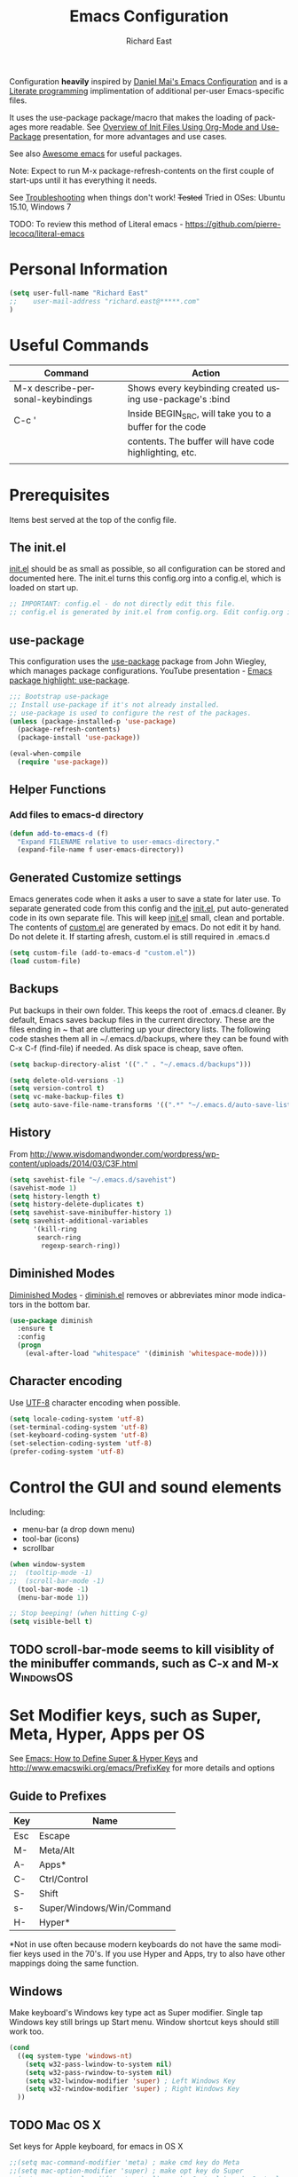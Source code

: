 #+TITLE: Emacs Configuration
#+AUTHOR: Richard East
#+LANGUAGE:  en
#+LINK_HOME: [[https://github.com/richardeast/.emacs.d]]

#+TODO: TODO(t) ON-TRIAL | DONE(d) ACCEPTED REJECTED CANCELED(c) NOTE(n)

Configuration *heavily* inspired by [[https://github.com/danielmai/.emacs.d][Daniel Mai's Emacs Configuration]] and is a [[https://en.wikipedia.org/wiki/Literate_programming][Literate programming]] implimentation of additional per-user Emacs-specific files.

It uses the use-package package/macro that makes the loading of packages more readable. See [[https://www.youtube.com/watch?v=VIuOwIBL-ZU][Overview of Init Files Using Org-Mode and Use-Package]] presentation, 
for more advantages and use cases.

See also [[https://github.com/emacs-tw/awesome-emacs][Awesome emacs]] for useful packages.

Note: Expect to run M-x package-refresh-contents on the first couple of start-ups until it has everything it needs.

See [[Troubleshooting]] when things don't work!
+Tested+ Tried in OSes: Ubuntu 15.10, Windows 7

TODO: To review this method of Literal emacs -  https://github.com/pierre-lecocq/literal-emacs

* Personal Information
#+BEGIN_SRC emacs-lisp
(setq user-full-name "Richard East"
;;    user-mail-address "richard.east@*****.com"
)
#+END_SRC

* Useful Commands

| Command                           | Action                                                   |
|-----------------------------------+----------------------------------------------------------|
| M-x describe-personal-keybindings | Shows every keybinding created using use-package's :bind |
|-----------------------------------+----------------------------------------------------------|
| C-c '                             | Inside BEGIN_SRC, will take you to a buffer for the code |
|                                   | contents. The buffer will have code highlighting, etc.   |
|-----------------------------------+----------------------------------------------------------|
|                                   |                                                          | 

* Prerequisites
Items best served at the top of the config file.
** The init.el
[[file:init.el][init.el]] should be as small as possible, so all configuration can be stored and documented here.
The init.el turns this config.org into a config.el, which is loaded on start up.
#+begin_src emacs-lisp
;; IMPORTANT: config.el - do not directly edit this file. 
;; config.el is generated by init.el from config.org. Edit config.org instead!
#+end_src

** use-package
This configuration uses the [[https://github.com/jwiegley/use-package][use-package]] package from John Wiegley, which manages package configurations.
YouTube presentation - [[https://www.youtube.com/watch?v=2TSKxxYEbII][Emacs package highlight: use-package]].
#+begin_src emacs-lisp
;;; Bootstrap use-package
;; Install use-package if it's not already installed.
;; use-package is used to configure the rest of the packages.
(unless (package-installed-p 'use-package)
  (package-refresh-contents)
  (package-install 'use-package))

(eval-when-compile
  (require 'use-package))
#+end_src

** Helper Functions

*** Add files to emacs-d directory

#+BEGIN_SRC emacs-lisp
(defun add-to-emacs-d (f)
  "Expand FILENAME relative to user-emacs-directory."
  (expand-file-name f user-emacs-directory))
#+END_SRC

** Generated Customize settings
Emacs generates code when it asks a user to save a state for later use.
To separate generated code from this config and the [[file:init.el][init.el]], put auto-generated code in its own separate file.
This will keep [[file:init.el][init.el]] small, clean and portable.
The contents of [[file:custom.el][custom.el]] are generated by emacs. Do not edit it by hand. Do not delete it. If starting afresh, custom.el is still required in .emacs.d
#+begin_src emacs-lisp
(setq custom-file (add-to-emacs-d "custom.el"))
(load custom-file)
#+end_src

** Backups
Put backups in their own folder. This keeps the root of .emacs.d cleaner.
By default, Emacs saves backup files in the current directory. These are the files ending in ~ that are cluttering up your directory lists.
The following code stashes them all in ~/.emacs.d/backups, where they can be found with C-x C-f (find-file) if needed.
As disk space is cheap, save often.
#+begin_src emacs-lisp
(setq backup-directory-alist '(("." . "~/.emacs.d/backups")))

(setq delete-old-versions -1)
(setq version-control t)
(setq vc-make-backup-files t)
(setq auto-save-file-name-transforms '((".*" "~/.emacs.d/auto-save-list/" t)))
#+end_src

** History
From http://www.wisdomandwonder.com/wordpress/wp-content/uploads/2014/03/C3F.html
#+BEGIN_SRC emacs-lisp
(setq savehist-file "~/.emacs.d/savehist")
(savehist-mode 1)
(setq history-length t)
(setq history-delete-duplicates t)
(setq savehist-save-minibuffer-history 1)
(setq savehist-additional-variables
      '(kill-ring
       search-ring
        regexp-search-ring))
#+END_SRC

** Diminished Modes
[[http://www.emacswiki.org/emacs/DiminishedModes][Diminished Modes]] - [[http://www.eskimo.com/~seldon/diminish.el][diminish.el]] removes or abbreviates minor mode indicators in the bottom bar.
#+BEGIN_SRC emacs-lisp
(use-package diminish
  :ensure t
  :config
  (progn
    (eval-after-load "whitespace" '(diminish 'whitespace-mode))))
#+END_SRC

** Character encoding
Use [[https://en.wikipedia.org/wiki/UTF-8][UTF-8]] character encoding when possible.
#+begin_src emacs-lisp
(setq locale-coding-system 'utf-8)
(set-terminal-coding-system 'utf-8)
(set-keyboard-coding-system 'utf-8)
(set-selection-coding-system 'utf-8)
(prefer-coding-system 'utf-8)
#+end_src

* Control the GUI and sound elements
Including:
 - menu-bar (a drop down menu)
 - tool-bar (icons)
 - scrollbar
#+BEGIN_SRC emacs-lisp
(when window-system
;;  (tooltip-mode -1)
;;  (scroll-bar-mode -1)
  (tool-bar-mode -1)
  (menu-bar-mode 1))

;; Stop beeping! (when hitting C-g)
(setq visible-bell t)
#+END_SRC

** TODO scroll-bar-mode seems to kill visiblity of the minibuffer commands, such as C-x and M-x :WindowsOS:

* Set Modifier keys, such as Super, Meta, Hyper, Apps per OS
See [[http://ergoemacs.org/emacs/emacs_hyper_super_keys.html][Emacs: How to Define Super & Hyper Keys]] and http://www.emacswiki.org/emacs/PrefixKey for more details and options

** Guide to Prefixes
|-----+---------------------------|
| Key | Name                      |
|-----+---------------------------|
| Esc | Escape                    |
| M-  | Meta/Alt                  |
| A-  | Apps*                     |
| C-  | Ctrl/Control              |
| S-  | Shift                     |
| s-  | Super/Windows/Win/Command |
| H-  | Hyper*                    |
|-----+---------------------------|
  *Not in use often because modern keyboards do not have the same modifier keys used in the 70's.
  If you use Hyper and Apps, try to also have other mappings doing the same function.


** Windows
Make keyboard's Windows key type act as Super modifier.
Single tap Windows key still brings up Start menu.
Window shortcut keys should still work too.
#+BEGIN_SRC emacs-lisp
(cond
  ((eq system-type 'windows-nt)
    (setq w32-pass-lwindow-to-system nil)
    (setq w32-pass-rwindow-to-system nil)
    (setq w32-lwindow-modifier 'super) ; Left Windows Key
    (setq w32-rwindow-modifier 'super) ; Right Windows Key
  ))
#+END_SRC

** TODO Mac OS X
Set keys for Apple keyboard, for emacs in OS X
#+BEGIN_SRC emacs-lisp
;;(setq mac-command-modifier 'meta) ; make cmd key do Meta
;;(setq mac-option-modifier 'super) ; make opt key do Super
;;(setq mac-control-modifier 'control) ; make Control key do Control
;;(setq ns-function-modifier 'hyper)  ; make Fn key do Hyper

;;I set the right option/alt key to the system default so I can insert special characters the old-fashioned way using the right option/alt key -- e.g., Spanish vowels with accents. The left option/alt key remains as meta.
;;(cond
;;  ((eq system-type 'darwin)
;;    (setq ns-alternate-modifier 'meta)
;;    (setq ns-right-alternate-modifier 'none)
;;    (setq ns-command-modifier 'super)
;;    (setq ns-right-command-modifier 'left)
;;    (setq ns-control-modifier 'control)
;;    (setq ns-right-control-modifier 'left)
;;    (setq ns-function-modifier 'none)))
#+END_SRC

** Linux (Needs configuring in the OS, not in emacs)
By default, the Windows key is Super.
On Linuxes, you should define Super & Hyper key in the OS. 
For example, in Ubuntu 11.04, it's under System >> Preferences >> keyboard, then "Layout" tap, "Options..." button.

For more advanced settings, see: [[http://xahlee.info/linux/linux_keybinding_index.html][Linux Keybinding Tutorial Index]]. 
* General Settings / "Sane defaults" / Opinions

** Sentences end with a single space
Traditionally emacs sentences end with a double space.
Don't count two spaces after a period as the end of a sentence, when just one space is needed.
This makes sentence navigation commands work with one space.
#+BEGIN_SRC emacs-lisp
(setq sentence-end-double-space nil)
#+END_SRC

** Show keybindings immediately in the minibuffer
 - http://pragmaticemacs.com/emacs/show-unfinished-keystrokes-early/

#+BEGIN_SRC emacs-lisp
(setq echo-keystrokes 0.1)
#+END_SRC

** TODO Winner mode - undo and redo window configuration
#+BEGIN_SRC emacs-lisp
;;(use-package winner
;;  :ensure t
;;  :defer t
;;  :idle (winner-mode 1))
#+END_SRC

** TODO Duplicate lines
 - http://www.emacswiki.org/emacs/CopyingWholeLines
 - http://emacsblog.org/2009/05/18/copying-lines-not-killing/

* Navigation
** ACCEPTED <<NeoTree>>
 - http://www.emacswiki.org/emacs/NeoTree
 - https://github.com/jaypei/emacs-neotree

NeoTree is a navigation view, similar to Eclipse's nav.
Useful for browsing directory structure of a project.
Slower at opening files than Helm or Ido mode.
Use Dired for editing/renaming/deleting files.
Use [[Sunrise Commander]] for copying/moving between directories
It's a useful addition to the toolbox, especially if you are more used to an IDE.

Useful Keys
|-----+--------------------------------|
| Key | Action                         |
|-----+--------------------------------|
| F8  | Toggle NeoTree                 |
| H   | Show hidden files, directories |
|-----+--------------------------------|

TODO figure out how to configure NeoTree theme for opening/closing folders.
#+BEGIN_SRC emacs-lisp
(use-package neotree
  :ensure t
  :bind ([f8] . neotree-toggle)
  :config
  (progn
    (setq neo-theme 'arrow)) ; 'classic, 'nerd, 'ascii, 'arrow
)
#+END_SRC

** ACCEPTED Ace Jump Mode
A quick way to jump around text in buffers.

[[http://emacsrocks.com/e10.html][See Emacs Rocks Episode 10 for a screencast]].
#+BEGIN_SRC emacs-lisp
(use-package ace-jump-mode
  :ensure t
  :diminish ace-jump-mode
  :commands ace-jump-mode
  :bind ("C-S-s" . ace-jump-mode))

#+END_SRC

** ACCEPTED Helm
 - http://tuhdo.github.io/helm-intro.html
 - [[https://github.com/emacs-helm/helm/wiki][https://github.com/emacs-helm/helm/wiki]]

#+BEGIN_SRC emacs-lisp
(use-package helm
  :ensure t
  :diminish helm-mode
  :init
  (progn
    (require 'helm-config)
    (setq helm-candidate-number-limit 100)
    ;; From https://gist.github.com/antifuchs/9238468
    (setq helm-idle-delay 0.0 ; update fast sources immediately (doesn't).
          helm-input-idle-delay 0.01  ; this actually updates things
                                      ; relatively quickly.
          helm-yas-display-key-on-candidate t
          helm-quick-update t
          helm-M-x-requires-pattern nil
          helm-ff-skip-boring-files t)
    (helm-mode))
  :bind (("C-c h" . helm-mini)
         ("C-h a" . helm-apropos)
         ("C-x C-b" . helm-buffers-list)
         ("C-x b"   . helm-buffers-list)
         ("M-y" . helm-show-kill-ring)
         ("M-x" . helm-M-x)
         ("C-x c o" . helm-occur)
         ("C-x c s" . helm-swoop)
         ("C-x c y" . helm-yas-complete)
         ("C-x c Y" . helm-yas-create-snippet-on-region)
         ("C-x c b" . my/helm-do-grep-book-notes)
         ("C-x c SPC" . helm-all-mark-rings)))
#+END_SRC

** ON-TRIAL Projectile
[[http://batsov.com/projectile/][Projectile Home]]
"[[http://wikemacs.org/wiki/Projectile][Projectile]] is project interaction library for Emacs. Its goal is to provide a nice set of features operating on a project level without introducing external dependencies."
Projectile - works with Lein projects

If you want to mark a folder manually as a project just create an empty .projectile file in it.
#+BEGIN_SRC emacs-lisp
(use-package projectile
  :ensure t
  :defer t
  :diminish projectile-mode
  :config
  (progn
    (setq projectile-keymap-prefix (kbd "C-c p"))
    (setq projectile-completion-system 'default)
    (setq projectile-enable-caching t)
    (projectile-global-mode)))
#+END_SRC

** ON-TRIAL Helm Projectile
[[http://tuhdo.github.io/helm-projectile.html][Helm projectile]] guide
#+BEGIN_SRC emacs-lisp
(use-package helm-projectile
   :defer t :ensure t
   :ensure helm-projectile)
#+END_SRC

** ON-TRIAL <<Ace Window>>
 - http://sachachua.com/blog/2015/01/emacs-microhabit-switching-windows-windmove-ace-window-ace-jump/

From Daniel Mai's:
"[[https://github.com/abo-abo/ace-window][ace-window]] is a package that uses the same idea from ace-jump-mode for buffer navigation, but applies it to windows. 
The default keys are 1-9, but it's faster to access the keys on the home row," 
Daniel and myself use [[https://en.wikipedia.org/wiki/Dvorak_Simplified_Keyboard][Dvorak]].
#+BEGIN_SRC emacs-lisp
(defvar dvorak-left-home-row '(?a ?o ?e ?u ?i))
(defvar dvorak-right-home-row '(?h ?t ?n ?s)) ;; ?d is omitted. Though on the home row, it requires additional movement. 
(use-package ace-window
  :ensure t
  :config
  (setq aw-keys (append dvorak-right-home-row dvorak-left-home-row)) ;; keys are set to the Dvorak home row, giving precedence to the right hand.
  (ace-window-display-mode)
  :bind (("C-x o" . ace-window) ;; This package improves/replaces 'other-window
         ("M-o" . ace-window)))
#+END_SRC

** TODO Resize window
 - https://github.com/dpsutton/resize-window
 - https://www.reddit.com/r/emacs/comments/3to9a6/resizemode/


** TODO Ace-isearch
#+BEGIN_SRC emacs-lisp
;;(use-package ace-isearch
;;  :config
;;  (global-ace-isearch-mode 1))
#+END_SRC

** TODO Avy
 - http://emacsredux.com/blog/2015/07/19/ace-jump-mode-is-dead-long-live-avy/
** TODO Hydra
 - https://github.com/abo-abo/hydra
** TODO IDO
 - [[https://www.masteringemacs.org/article/introduction-to-ido-mode][Introduction to Ido Mode]]
 - https://www.reddit.com/r/emacs/comments/3o36sc/what_do_you_prefer_ido_or_helm/

** TODO Move Through Edit Points
 - http://pragmaticemacs.com/emacs/move-through-edit-points/
 - http://www.emacswiki.org/emacs/GotoChg
We've looked before at how emacs leaves a trail of breadcrumbs (the mark ring) through which you can navigate to hop around to places you've been in the buffer.

A nice alternative is to move round through points at which you made edits in a buffer. You can do this by installing the package goto-chg. Set it up by adding the following to your emacs config file:

;;(require 'goto-chg)
;;(global-set-key (kbd "C-c b ,") 'goto-last-change)
;;(global-set-key (kbd "C-c b .") 'goto-last-change-reverse)
Now you can use C-c b , and C-c b . to go back and forth through the edit points in your buffer. It takes you through your undo history without actually undoing anything.

For bonus points you can use C-u 0 C-c b , to give a description of the change you made at a particular stop on your tour.

** TODO Previous locations
 - http://pragmaticemacs.com/emacs/jump-around-previous-locations-in-a-buffer/

When you mark text using C-SPACE as described previously, emacs adds that location to the "mark ring"  This is just a list of places you have marked previously in a buffer. You can jump to the last place in the mark ring using C-u C-SPACE, then use C-u C-SPACE to keep going to previous places.

The neat thing is that emacs automatically adds marks for you when you do different things that jump you to a different place in a buffer (e.g. when you start a search or move to the start or end of the buffer) so C-u C-SPACE will often magically take you back to where you want to go. Try it - you'll be surprised how often just does what you want.

If you know you will want to come back to a particular spot, just hit C-SPACE twice to mark that point.

Update
Reader Clement pointed out that my previous advice to use C-SPACE to continue cycling through the mark ring doesn't work with default settings. Instead you should use C-u C-SPACE to keep moving back through the mark ring. If you want to be able to just use C-SPACE then you need to customise the variable set-mark-command-repeat-pop to be non-nil. See the emacs manual.

** TODO Ivy / Swipper
[[http://oremacs.com/2015/04/16/ivy-mode/][Ivy]] is an alternative to Ido mode

 - http://pragmaticemacs.com/emacs/dont-search-swipe/
 - [[https://www.youtube.com/watch?v=VvnJQpTFVDc][Swiper Screen cast]]
 - http://blog.binchen.org/posts/hello-ivy-mode-bye-helm.html


** REJECTED [[http://www.gnu.org/software/emacs/manual/html_node/speedbar/][Speedbar]]
An alternative to [[NeoTree]]
Speedbar opens in another Frame.
** REJECTED Move between windows
 - Replaced with [[Ace Window]]
 - [[https://www.masteringemacs.org][Mastering Emacs]] recommends rebinding C-x o to M-o as one will want to move windows often.
(But it has been known to stop arrow keys working under x-term)
;; #+BEGIN_SRC emacs-lisp
;; (global-set-key (kbd "M-o") 'other-window)
;; #+END_SRC

* Undo
 - http://www.emacswiki.org/emacs/CategoryUndo

* Themes
 - Check [[http://pawelbx.github.io/emacs-theme-gallery/][Emacs Theme Gallery]] for themes to suit your needs.
 - https://www.reddit.com/r/emacs/comments/3oc7jk/nice_emacs_themes_with_a_limited_number_of_colors/

Custom themes are collections of settings that can be enabled or disabled as a unit. You can use Custom themes to switch easily between various collections of settings, 
and to transfer such collections from one computer to another.

A Custom theme is stored as an Emacs Lisp source file. If the name of the Custom theme is name, the theme file is named name-theme.el. 
See [[http://www.gnu.org/software/emacs/manual/html_node/emacs/Creating-Custom-Themes.html][Creating Custom Themes]], for the format of a theme file and how to make one.

** Theme-Creator
 - http://emacs-theme-creator.appspot.com/
 - http://mswift42.github.io/theme-creator/

** Set the location for the themes
This is a folder where all themes can be stored.
#+BEGIN_SRC emacs-lisp
(add-to-list 'custom-theme-load-path "~/.emacs.d/themes/")
#+END_SRC

** Cyberpunk theme
The [[https://github.com/n3mo/cyberpunk-theme.el][cyberpunk theme]] is dark and colorful. However, I don't like the
boxes around the mode line.

#+begin_src emacs-lisp
(use-package cyberpunk-theme
  :ensure t
  :init
  (progn
    (load-theme 'cyberpunk t)
;;    (set-face-attribute `mode-line nil
;;                       :box nil)
;;    (set-face-attribute `mode-line-inactive nil
;;                        :box nil)
))
#+end_src

** Solarized theme
Here's some configuration for [[https://github.com/bbatsov/solarized-emacs/][bbatsov's solarized themes]].
 - http://ethanschoonover.com/solarized

#+begin_src emacs-lisp
(use-package solarized-theme
  :init
  (setq solarized-use-variable-pitch nil)
  :ensure t)
#+end_src
** Monokai theme
The [[https://github.com/oneKelvinSmith/monokai-emacs][Monokai theme]] is s a port of the popular TextMate theme [[http://www.monokai.nl/blog/2006/07/15/textmate-color-theme/][Monokai]] by Wimer Hazenberg. The inspiration for the theme came from Bozhidar Batsov and his [[https://github.com/bbatsov/zenburn-emacs][Zenburn]] port and [[http://www.sublimetext.com/2][Sublime Text 2]] which defaults to this color scheme.
#+begin_src emacs-lisp
(setq monokai-use-variable-pitch nil)
#+end_src
** White-Sand Theme
[[https://github.com/mswift42/white-sand-theme][white-sand-theme]] Emacs 24 theme with light background.
Created with [[http://emacs-theme-creator.appspot.com/][Emacs Theme Creator]].

#+begin_src emacs-lisp
(use-package cyberpunk-theme
  :init
  :ensure t)
#+end_src
** Theme functions
Taken from [[https://github.com/danielmai/.emacs.d/blob/master/config.org][Daniel Mai's.emacs.d]]:
#+BEGIN_SRC emacs-lisp
(defun switch-theme (theme)
  "Disables any currently active themes and loads THEME."
  ;; This interactive call is taken from `load-theme'
  (interactive
   (list
    (intern (completing-read "Load custom theme: "
                             (mapc 'symbol-name
                                   (custom-available-themes))))))
  (let ((enabled-themes custom-enabled-themes))
    (mapc #'disable-theme custom-enabled-themes)
    (load-theme theme t)))

(defun disable-active-themes ()
  "Disables any currently active themes listed in `custom-enabled-themes'."
  (interactive)
  (mapc #'disable-theme custom-enabled-themes))

(bind-key "s-<f12>" 'switch-theme)
(bind-key "s-<f11>" 'disable-active-themes)
#+END_SRC

** TODO Select Theme per mode
** TODO Create own theme
** TODO Replace Colorthemes
[[https://github.com/emacs-jp/replace-colorthemes/]]
** TODO Control transparency
Useful for seeing what's behind the screen, so good for live coding effects
 - http://emacs.stackexchange.com/questions/5944/is-there-a-transparent-theme
 - http://emacs-fu.blogspot.co.uk/2009/02/transparent-emacs.html (This may not work in all environments)

Examples of why it may be useful:
 - https://skillsmatter.com/skillscasts/3552-live-programming-with-clojure
 - http://blog.josephwilk.net/art/live-coding-repl-electric.html


* Spelling / Dictionary
** Flyspell							  :WindowsOS:
*** Windows 7 OS settings
[[http://www.emacswiki.org/emacs/AspellWindows][Instructions]] tells you to install [[http://ftp.gnu.org/gnu/aspell/w32/Aspell-0-50-3-3-Setup.exe][Aspell]] and a [[http://ftp.gnu.org/gnu/aspell/w32/Aspell-en-0.50-2-3.exe][dictionary]].
Note: These are the Windows settings on my Window 7 box. YMMV
#+BEGIN_SRC emacs-lisp
(cond
 ((string-equal system-type "windows-nt") ; Microsoft Windows
  (progn (add-to-list 'exec-path "C:/Program Files (x86)/Aspell/bin/")
         (setq ispell-program-name "aspell")
         (setq ispell-extra-args '("--sug-mode=ultra" "--lang=en_US")))))

#+END_SRC
** TODO Synonymous
 - https://melpa.org/#/synonymous
 - https://github.com/toroidal-code/synonymous.el

** TODO Synonyms
 - http://www.emacswiki.org/emacs/Synonyms

** TODO Thesaurus
 - http://www.emacswiki.org/emacs/thesaurus.el

** TODO Define word
 - http://oremacs.com/2015/05/22/define-word/

** TODO Lookup Google, Dictionary, Documentation
 - http://ergoemacs.org/emacs/emacs_lookup_ref.html
 - http://melpa.org/#/xah-lookup
 - https://github.com/xahlee/lookup-word-on-internet


* Text Expansion
** ON-TRIAL Auto-Complete
 - https://www.youtube.com/watch?v=rGVVnDxwJYE
 - http://emacswiki.org/emacs/AutoComplete
 - http://emacs-fu.blogspot.co.uk/2010/10/auto-complete-mode.html
 - https://github.com/krobertson/emacs.d/blob/master/packages.el
 - https://github.com/aki2o/org-ac

#+BEGIN_SRC emacs-lisp
;;Complete explicitly by binding a key

(use-package auto-complete
  :diminish auto-complete-mode
;; :bind ("C-TAB" . auto-complete-mode)
  :config
  (progn
    (use-package go-autocomplete)
    (add-to-list 'ac-dictionary-directories (add-to-emacs-d "ac-dict"))
    (setq ac-use-fuzzy t
          ac-disable-inline t
          ac-use-menu-map t
          ac-auto-show-menu t
          ac-auto-start t
          ac-flyspell-workaround t
          ac-ignore-case t
          ac-candidate-menu-min 0)
    (add-to-list 'ac-modes 'enh-ruby-mode)
    (add-to-list 'ac-modes 'web-mode)
    (add-to-list 'ac-modes 'go-mode)
    (add-to-list 'ac-modes 'clojure-mode)))

(use-package org-ac 
  :defer t 
  :ensure t
  :init (org-ac/config-default))
#+END_SRC
** ON-TRIAL Expand Region
 - [[https://github.com/magnars/expand-region.el][expand-region.el]]
 - [[https://www.youtube.com/watch?v=_RvHz3vJ3kA][watch @emacsrock on Expand Region]]
 Expands the area of text selected. Useful for:
 - selecting words >> sentences >> paragraphs
 - selecting surrounding s-expressions in lisps
#+BEGIN_SRC emacs-lisp
(use-package expand-region
  :ensure t
  :bind ("C-=" . er/expand-region))
#+END_SRC

** ON-TRIAL YASnippet Yet Another Snippet
 -  [[https://www.youtube.com/watch?v=YLKZ4GehTcE&t=6m][used with Clojure code]]

[[http://www.emacswiki.org/emacs/Yasnippet][YASnippet]] is a template system for Emacs. 
It allows you to type an abbreviation and automatically expand it into function templates.

See what it looks like: [[http://www.youtube.com/watch?v%3DZCGmZK4V7Sg][Yasnippet Screencast]].

Bundled language templates includes: C, C++, C#, Perl, Python, Ruby, SQL, LaTeX, HTML, CSS and more. 
The snippet syntax is inspired from TextMate's syntax, you cyas-san even import most TextMate templates to YASnippet.

#+BEGIN_SRC emacs-lisp
(use-package yasnippet
  :ensure t
  :diminish yas-minor-mode
  :mode ("/\\.emacs\\.d/snippets/" . snippet-mode)
  :config (yas-reload-all)
  :init
  (progn
    (yas-global-mode 1)
    (use-package clojure-snippets)))
#+END_SRC

** TODO Hippie Expand
** TODO Company mode ?
 - http://www.emacswiki.org/emacs/CompanyMode
 - http://blog.binchen.org/posts/emacs-auto-completion-for-non-programmers.html

#+BEGIN_SRC emacs-lisp
;;(use-package company
;;  :ensure t
;;  :config
;;  (add-hook 'prog-mode-hook 'company-mode))
#+END_SRC

** Abbrev
** DAbbrev or dynamic abbreviations
** Skeletons
** Tempo
** Autoinsert
* Source Control
** Magit
[[http://magit.vc/about.html][Magit]] is an interface to the [[https://en.wikipedia.org/wiki/Version_control][version control system]] [[http://git-scm.com/][Git]].
#+BEGIN_SRC emacs-lisp
(use-package magit
  :ensure t
  :bind ("C-c g" . magit-status)
  :config
  (define-key magit-status-mode-map (kbd "q") 'magit-quit-session))
#+END_SRC

*** TODO I need a cheatsheet/pop-up to show options
or learn to use help more efficiently

* Shell / EShell / Terminal / Command Line / Command Prompt
 - [[https://www.masteringemacs.org/article/running-shells-in-emacs-overview][Running Shells in Emacs: An Overview]]
 - [[https://www.masteringemacs.org/article/complete-guide-mastering-eshell][Mastering Eshell]] 
 - [[https://www.youtube.com/watch?v=U2Rl23-_ePw][YouTube: .Emacs #7 - The Command Line]]
 - https://www.reddit.com/r/emacs/comments/3xw5io/using_a_different_colour_scheme_for_mx_shell/



** TODO Add configuration to add useful aliases
** TODO Abbreviate infomation on current directory

* File Managers and file system explorers
** TODO <<Sunrise Commander>>
A file manager inspired by [[https://en.wikipedia.org/wiki/Norton_Commander][Norton Commander]] and [[https://en.wikipedia.org/wiki/Midnight_Commander][Mignight Commander]].
 - http://www.emacswiki.org/emacs/Sunrise_Commander
 - http://www.emacswiki.org/emacs/Sunrise_Commander_Tips
 - http://www.emacswiki.org/emacs/Sunrise_Commander_For_Noobs
 - http://pragmaticemacs.com/emacs/double-dired-with-sunrise-commander/

** TODO dired-hacks
 - https://github.com/Fuco1/dired-hacks
 
** TODO lusty-explorer
[[http://www.emacswiki.org/emacs/LustyExplorer][LustyExplorer]] is a fast and responsive way to manage files and buffers. 
It includes both a filesystem explorer and a buffer switcher through a common interface.

It's like find-file crossed with [[http://www.emacswiki.org/emacs/IswitchBuffers][iswitchb]] or [[http://www.emacswiki.org/emacs/InteractivelyDoThings][InteractivelyDoThings (ido)]], 
but with a larger and more easily readable dedicated window for matches instead of the minibuffer.

* Programming

** Rainbow mode
https://julien.danjou.info/projects/emacs-packages
rainbow-mode is a minor mode for Emacs which displays strings representing colors with the 
color they represent as background.
Useful for editing css

#+BEGIN_SRC emacs-lisp
(use-package rainbow-mode
  :ensure t
  :config
  (add-hook 'css-mode-hook #'rainbow-mode))
#+END_SRC

*** TODO Check out configuration with Clojure's css garden
** Rainbow Delimiters
http://www.emacswiki.org/emacs/RainbowDelimiters
RainbowDelimiters is a 'rainbow parentheses'-like mode which highlights parens, brackets, 
and braces according to their depth. Each successive level is highlighted a different color. 
This makes it easy to spot matching delimiters, orient yourself in the code, and tell which 
statements are at the same depth.
Useful for editing Lisp code.
#+BEGIN_SRC emacs-lisp
(use-package rainbow-delimiters
  :ensure t
  :config
  (add-hook 'emacs-lisp-mode-hook 'rainbow-delimiters-mode))
#+END_SRC

** subword mode
[[http:\\wikemacs.org/wiki/Subword-mode][subword-mode]] is a buffer-local minor mode. 
Enabling it remaps word-based editing commands to subword-based commands that handle symbols 
with mixed uppercase and lowercase letters.

Here we call these mixed case symbols `nomenclatures'. Each capitalized (or completely 
uppercase) part of a nomenclature is called a `subword'. Here are some examples:

|-------------------+--------------------------------|
| Nomenclature      | Sub-words                      |
|-------------------+--------------------------------|
| GtkWindow         | "Gtk" and "Window"             |
| EmacsFrameClass   | "Emacs", "Frame" and "Class"   |
| NSGraphicsContext | "NS", "Graphics" and "Context" |
|-------------------+--------------------------------|

#+BEGIN_SRC emacs-lisp
(use-package subword :defer t 
;;  :diminish subword-mode
)
#+END_SRC

** TODO paredit
#+BEGIN_QUOTE
"[[https://twitter.com/kentbeck/status/311983951218630656][I'm ready to try an editor that only allows]] [[https://en.wikipedia.org/wiki/Abstract_syntax_tree][AST]] transformations" -- [[https://en.wikipedia.org/wiki/Kent_Beck][Kent Beck]]

"If you think paredit is not for you, then you need to become the kind of person that paredit is for."
-- [[https://github.com/technomancy][Phil Hagelberg]].
#+END_QUOTE

 - [[https://www.youtube.com/watch?v=D6h5dFyyUX0][Emacs Rocks! Episode 14: Paredit]]
 - http://overtone.github.io/emacs-live/doc-clojure-paredit.html
 - [[http://www.emacswiki.org/emacs/PareditCheatsheet][Paredit Cheatsheet]]
 - [[http://danmidwood.com/content/2014/11/21/animated-paredit.html][The Animated Guide to Paredit]]
 - [[http://mumble.net/~campbell/emacs/paredit.html][Basic Insertion Commands]]
** TODO Smartparens
 - https://github.com/Fuco1/smartparens/wiki/Paredit-and-smartparens
 - [[https://www.youtube.com/watch?v%3DykjRUr7FgoI][Smartparens - smart editing of paired expressions 1 of 2]]
 - [[https://www.youtube.com/watch?v%3DefSvfqf3Ykw][Smartparens - smart editing of paired expressions 2 of 2]]
** TODO parinfer
 - http://shaunlebron.github.io/parinfer/index.html
* Programming Languages

** Web Development
*** ON-TRIAL JavaScript
 - [[https://github.com/mooz/js2-mode][js2-mode]]

#+BEGIN_SRC emacs-lisp
(use-package js2-mode
  :ensure t
  :defer t
  :commands js2-mode
  :init
  (progn
    (add-to-list 'auto-mode-alist '("\\.js$" . js2-mode))
    (setq-default js2-basic-offset 2)
    (add-to-list 'interpreter-mode-alist (cons "node" 'js2-mode)))
  :config
  (progn
    (js2-imenu-extras-setup)
    (bind-key "C-x C-e" 'js-send-last-sexp js2-mode-map)
    (bind-key "C-M-x" 'js-send-last-sexp-and-go js2-mode-map)
    (bind-key "C-c b" 'js-send-buffer js2-mode-map)
    (bind-key "C-c C-b" 'js-send-buffer-and-go js2-mode-map)
    (bind-key "C-c w" 'my/copy-javascript-region-or-buffer js2-mode-map)
    (bind-key "C-c l" 'js-load-file-and-go js2-mode-map)))
#+END_SRC

*** TODO JSLint
*** ON-TRIAL HTML Mode/ Web-Mode HTMLModeDeluxe / Emacs WebDev Environment
 - [[http://www.emacswiki.org/cgi-bin/wiki/HtmlModeDeluxe][HTMLModeDeluxe]]
 - [[http://www.dzr-web.com/people/darren/projects/emacs-webdev][Emacs WebDev Environment]]
 - [[http://www.nongnu.org/baol-hth][HTML Helper Mode]]

TODO maybe clashing with css mode.
 - [[http://web-mode.org/][Web-mode]]
#+BEGIN_SRC emacs-lisp
(use-package web-mode
  :ensure t
  :defer t
  :mode "\\.html?\\'"
  :config
  (progn
    (setq web-mode-enable-current-element-highlight t)
    (setq web-mode-ac-sources-alist
          '(("css" . (ac-source-css-property))
            ("html" . (ac-source-words-in-buffer ac-source-abbrev)))
          )))
#+END_SRC

*** ON-TRIAL css-mode
#+BEGIN_SRC emacs-lisp
  (use-package css-mode
    :mode ("\\.css\\'" . css-mode))
#+END_SRC

*** TODO Code completion for HTML/JS/CSS in Emacs
 - http://blog.binchen.org/posts/code-completion-for-htmljscss-in-emacs.html

** Clojure
*** ACCEPTED Clojure
[[http://clojure.org/][Clojure]] is a general-purpose programming language with an emphasis on functional programming and is a dialect of the Lisp.
It runs on the Java Virtual Machine, [[https://github.com/clojure/clojurescript][JavaScript]] and Common Language Runtime engines. Clojure treats code as data and has a macro system. 

[[https://github.com/clojure-emacs/clojure-mode][Clojure-mode]]

#+begin_src emacs-lisp
(use-package clojure-mode
  :ensure t
  :mode (("\.clj$"      . clojure-mode)
         ("\.cljs$"     . clojure-mode)
         ("\.cljx$"     . clojure-mode)
         ("\.edn$"      . clojure-mode)
         ("\.boot$"     . clojure-mode)
         ("\.cljs\.hl$" . clojure-mode))
  :init (progn 
         (add-hook 'clojure-mode-hook #'rainbow-delimiters-mode)
;;         (add-hook 'clojure-mode-hook #'subword-mode)
         (add-hook 'clojure-mode-hook #'yas-minor-mode)
;;         (add-hook 'clojure-mode-hook #'linum-mode)
;;         (add-hook 'clojure-mode-hook #'smartparens-mode)        ;; may want paredit instead
;;         (add-hook 'clojure-mode-hook #'eldoc-mode)
;;         (add-hook 'clojure-mode-hook #'idle-highlight-mode)
)
)
#+end_src

*** ACCEPTED CIDER
**** my emacs-lisp configuration
 - TODO - Change commented out code.
What's going on here?

ensure cider is installed
activate clj-refactor-mode with cider with add-hook
:diminish hides the subword-mode minor mode symbol from the mode-line if diminish.el is installed

The :config keyword specifies code to be executed after the package is loaded. Here we configure some of cider's variables. Each of the following settings is explained in detail in the CIDER readme too:

 - nrepl-log-messages: useful for debugging
 - cider-repl-display-in-current-window: switch to REPL in this window
 - cider-repl-use-clojure-font-lock: syntax highlighting in REPL
 - cider-prompt-save-file-on-load: just always save when loading buffer
 - cider-font-lock-dynamically: syntax highlight all namespaces
 - nrepl-hide-special-buffers: hide nrepl buffers from menu
 - cider-overlays-use-font-lock: syntax highlight evaluation overlays
 - cider-repl-toggle-pretty-printing: REPL always pretty-prints results

#+begin_src emacs-lisp
(use-package cider
  :ensure t
  :defer t
;;  :init (add-hook 'cider-mode-hook #'clj-refactor-mode)
;;  :diminish subword-mode
  :config
  (setq nrepl-log-messages t                  
        cider-repl-display-in-current-window t
        cider-repl-use-clojure-font-lock t    
        cider-prompt-save-file-on-load 'always-save
        cider-font-lock-dynamically '(macro core function var)
        nrepl-hide-special-buffers t            
        cider-overlays-use-font-lock t)         
  (cider-repl-toggle-pretty-printing))

;; Cider settings - see https://github.com/clojure-emacs/cider
;; (setq cider-prompt-save-file-on-load nil)

#+end_src

**** TODO Configure Figwheel with Cider ClojureScript REPL
**** About CIDER
[[https://github.com/clojure-emacs/cider][CIDER]], formerly nrepl.el, is the *C.lojure I.nteractive D.evelopment E.nvironment* that *R.ocks* for Emacs! It's built on top of nREPL, the Clojure networked REPL server. 
CIDER is an alternative to the deprecated combination of SLIME + swank-clojure.

Gitter
Some features:
 - Powerful REPL
 - Interactive code evaluation
 - Code completion
 - Compilation notes (error and warning highlighting)
 - Human-friendly stacktraces
 - Smart code completion
 - Definition lookup
 - Documentation lookup
 - Resource lookup
 - Apropos
 - Debugger
 - Value inspector
 - Function tracing
 - Interactive macroexpansion
 - [[http://conj.io/][Grimoire]] integration
 - clojure.test integration
 - Classpath browser
 - Namespace browser
 - nREPL session management
 - Scratchpad
 - Minibuffer code evaluation
 - Integration with company-mode and auto-complete-mode
   
**** Links to tutorials and further reading 
 - https://github.com/mlakewood/cider-cheatsheet
 - [[http://www.lispcast.com/tdd-workflow-in-clojure-with-emacs-and-cider][TDD Workflow in Clojure using Emacs with CIDER]]
 - CIDER's history and architecture: [[https://www.youtube.com/watch?v=4X-1fJm25Ww][The Evolution of the Emacs tooling for Clojure]].
 - [[https://github.com/clojure-emacs/cider#donations][support its ongoing development]].
 - [[http://ccann.github.io/2015/10/18/cider/][A Basic CIDER Configuration with use-package]]
 - http://www.lispcast.com/tdd-workflow-in-clojure-with-emacs-and-cider
 - https://ccann.github.io/2015/11/05/cider-workflow/

**** Separate regular and CIDER repls in Boot
 - http://www.bytopia.org/2015/12/12/separate-regular-and-cider/

**** Cheatsheet

|----------------------+-----------------------------+----------------------------------------------------------------------------|
| Key                  | Action                      | Meaning                                                                    |
|----------------------+-----------------------------+----------------------------------------------------------------------------|
| C-c M-j              | cider-jack-in               | * Launch an nREPL server                                                   |
| C-c M-J              | cider-jack-in-clojurescript | * Launch a ClojureScript REPL                                              |
| C-c C-q              | cider-quit                  | * kill the nREPL buffer                                                    |
| C-c C-n              | cider-eval-ns-form          | * From your clojure buffer you switch to this namespace in the REPL.       |
| C-c C-z              | cider-switch-to-repl-buffer | actually switches to the associated REPL buffer (and back).                |
|----------------------+-----------------------------+----------------------------------------------------------------------------|
| Evaluating Functions |                             |                                                                            |
|----------------------+-----------------------------+----------------------------------------------------------------------------|
| C-c C-k              | cider-load-buffer           | * Load your current buffer                                                 |
| C-c C-e              | cider-eval-last-sexp        | Eval the form to the left of the point (cursor) and show the result inline |
| C-c C-c              | cider-eval-defun-at-point   | Eval the top-level form at point and show the result inline                |
| C-c C-p              |                             | pretty-printed popup buffer version of C-c C-e                             |
| C-c C-f              |                             | pretty-printed popup buffer version of C-c C-f                             |
|----------------------+-----------------------------+----------------------------------------------------------------------------|
| Testing              |                             |                                                                            |
|----------------------+-----------------------------+----------------------------------------------------------------------------|
| C-c ,                |                             | * Run tests for namespace                                                  |
| C-c C-,              |                             | Re-run test failures/errors for namespace.                                 |
| C-c M-,              |                             | Run test at point.                                                         |
| M-n                  |                             | Move point to next test.                                                   |
| M-p                  |                             | Move point to previous test.                                               |
| t and M-.            |                             | Jump to test definition.                                                   |
| d                    |                             | Display diff of actual vs expected.                                        |
| e                    |                             | Display test error cause and stacktrace info.                              |
|----------------------+-----------------------------+----------------------------------------------------------------------------|
| Other Useful Tools   |                             |                                                                            |
|----------------------+-----------------------------+----------------------------------------------------------------------------|
| M-.                  |                             | Jump to the definition of the symbol at point                              |
| C-c C-d              |                             | Clojure docs for the symbol at point                                       |
| C-c C-j              |                             | Java docs for symbol at point                                              |
| C-c C-o              |                             | In the REPL, remove the result of previous evaluation                      |
| C-u C-c C-o          |                             | In the REPL, remove all previous output                                    |
|                      |                             |                                                                            |
|----------------------+-----------------------------+----------------------------------------------------------------------------|

*important functions

*** ON-TRIAL clj-refactor
 - https://github.com/clojure-emacs/clj-refactor.el
 - https://githulb.com/clojure-emacs/clj-refactor.el/wiki
 - http://jakemccrary.com/blog/2015/06/30/my-favorite-clj-refactor-features/
 - http://www.cheatography.com/joelittlejohn/cheat-sheets/clj-refactor-el/
 - http://www.lispcast.com/clj-refactor
 - [[http://endlessparentheses.com/clj-refactor-unleash-your-clojure-wizard-.html]]
 - http://melpa.org/#/cljr-helm

#+BEGIN_SRC emacs-lisp
(use-package clj-refactor :ensure t
  :defer t
  :ensure t
  :init (add-hook 'clojure-mode-hook (lambda ()
                                       (clj-refactor-mode 1)
                                       (cljr-add-keybindings-with-prefix "C-c M-r")))
  :diminish "")

;; (use-package clj-refactor
;;   :diminish clj-refactor-mode
;;   :config (cljr-add-keybindings-with-prefix "C-c C-m"))

(use-package cljr-helm
  :ensure t
;;  :config
;;  (define-key clojure-mode-map (kbd "C-c r") 'cljr-helm)
)
#+END_SRC

*** ACCEPTED Clojure-cheatsheet
- https://github.com/clojure-emacs/clojure-cheatsheet
Handy [[http://clojure.org/cheatsheet][Clojure Cheatsheet]], packaged into a searchable offline form

#+BEGIN_SRC emac-lisp
(use-package clojure-cheatsheet :ensure t)
#+END_SRC

*** ON-TRIAL Clojure defuns
Helper functions for Clojure.
 - https://github.com/magnars/.emacs.d/blob/master/defuns/clj-defuns.el

#+BEGIN_SRC 
(use-package s
  :ensure t)

(defun clj--src-file-name-from-test (name)
  (s-with name
    (s-replace "/test/" "/src/")
    (s-replace "_test.clj" ".clj")))

(defun clj--test-file-name-from-src (name)
  (s-with name
    (s-replace "/src/" "/test/")
    (s-replace ".clj" "_test.clj")))
#+END_SRC

*** TODO squiggly-clojure
 - https://github.com/clojure-emacs/squiggly-clojure
 - http://blog.podsnap.com/squiggly.html

Need to change .Lein/boot for it to work

*** TODO flycheck-clojure
*** TODO Squiggly-clojure - Flycheck checker for Clojure

*** TODO Open and evaluate 4clojure questions
 - [[https://melpa.org/#/4clojure][Open and evaluate 4clojure.com questions]]

*** ON-TRIAL cider-eval-sexp-fu
 - https://github.com/clojure-emacs/cider-eval-sexp-fu
 - http://melpa.org/#/cider-eval-sexp-fu
 - https://github.com/hchbaw/eval-sexp-fu.el/wiki
 - https://github.com/hchbaw/eval-sexp-fu.el/wiki/LongVersionOfTheDemo

Tiny feature adding support for cider eval functions.
See `eval-sexp-fu' help for more info on how to configure the

flash behavior.
#+BEGIN_SRC emacs-lisp
(use-package cider-eval-sexp-fu
  :defer t)
#+END_SRC

*** TODO Add Lambda symbol to anon functions
 - http://endlessparentheses.com/using-prettify-symbols-in-clojure-and-elisp-without-breaking-indentation.html

*** TODO Test-Driven-Development in CIDER and Emacs
 - http://endlessparentheses.com/test-driven-development-in-cider-and-emacs.html
 - http://endlessparentheses.com/update-on-tdd-mode-with-cider.html

*** TODO Clojure test coverage

*** TODO ac-cider (autocomplete)
 - https://github.com/clojure-emacs/ac-cider
 - (Alternative) https://github.com/jakemcc/ac-cider-compliment

Init.el was changed to a stable release for this.

;; Auto-complete integration.
;; Disabled for now, as it hangs Emacs when typing (the official solution seems to be to switch to company-mode).
;; (use-package ac-cider
;;   :ensure t
;;   :defer t
;;   :init
;;   (require 'conf/utils/hooks) ; Used: add-hooks.
;;   (with-eval-after-load 'auto-complete
;;     (add-hooks '(cider-mode-hook cider-repl-mode-hook) 'ac-cider-setup)))

*** TODO Slamhound 
*** TODO Eastwood (a Clojure lint)
*** TODO Literate Programming with Clojure and Org Babel
 - Lightening Talk! Literate Programming with Clojure and Org Babel - Andrew Cowper (Skills Matter 2012-09-04)

*** TODO Smart-mode-line

** TODO Java
Eclim 
eclim is the best solution for now: https://github.com/xiaohanyu/oh-my-emacs/blob/master/modules/ome-java.org
 - http://jdee.sourceforge.net/
 - https://github.com/m0smith/malabar-mode
 - http://www.emacswiki.org/emacs/EmacsEclim

Other options
 - Allows to manage Java import statements in Maven projects: http://elpa.gnu.org/packages/javaimp.html
 - 

** Scala
 - https://github.com/ensime
 - http://www.troikatech.com/blog/2014/11/26/ensime-and-emacs-as-a-scala-ide

** TODO XSLT
** TODO Ruby
** TODO ColdFusion
* Databases
** ON-TRIAL SQL
 - https://truongtx.me/2014/08/23/setup-emacs-as-an-sql-database-client/

#+BEGIN_SRC emacs-lisp
(use-package sql
  :ensure t
  :mode ("\.sql$" . sql-mode))
#+END_SRC

** TODO MongoDB
MongoDb is a NoSQL, document oriented database

* Data formats (XML, Jason, etc.)
** ON-TRIAL XML
#+BEGIN_SRC emacs-lisp
(use-package nxml-mode
  :mode (("\\.xml$" . nxml-mode)
         ("\\.xslt$" . nxml-mode))
  :config
  (add-hook 'nxml-mode-hook
	    (lambda ()
	      (setq indent-tabs-mode nil))))
#+END_SRC
*** TODO How to quickly format unaligned nodes 
*** TODO How to hide nodes
** ON-TRIAL JSON
 - http://edward.oconnor.cx/2006/03/json.el

#+BEGIN_SRC emacs-lisp
(use-package json-mode
  :mode "\\.json\\'"
;;  :config
;;  (bind-key "{" #'paredit-open-curly json-mode-map)
;;  (bind-key "}" #'paredit-close-curly json-mode-map)
)
#+END_SRC
*** TODO How to quickly format unaligned nodes 
*** TODO How to hide nodes

* To try
Popular packages: https://emacs.zeef.com/ehartc

** TODO Pomadoro in org mode
 - http://www.emacswiki.org/emacs/pomodoro

** TODO Quelpa
 - https://github.com/quelpa/quelpa
 - https://github.com/quelpa/quelpa-use-package

Build and install your Emacs Lisp packages on-the-fly and directly from source

** TODO Display command-log

** TODO Workgroups for Emacs
 - https://github.com/pashinin/workgroups2
** TODO PDF viewers

*** TODO Linux only
https://github.com/politza/pdf-tools
https://www.reddit.com/r/emacs/comments/3p9so8/linux_only_much_better_mode_for_viewing_pdfs_than/
** TODO remember current session files
 - http://www.gnu.org/software/emacs/manual/html_node/emacs/Saving-Emacs-Sessions.html
 - https://www.reddit.com/r/emacs/comments/3rzy03/access_the_last_environment_i_have_left/

#+BEGIN_SRC emacs-lisp
;; (desktop-save-mode 1) ; save/restore opened files
;; 
;; ;; remember cursor position
;; (require 'saveplace)
;; (setq-default save-place t)
;; 
;; ;; Save minibuffer history
;; (savehist-mode 1)
#+END_SRC

** TODO Beacon
[[https://github.com/Malabarba/beacon][Beacon, github]] - A light that follows your cursor around so you don't lose it! (Looks better than it sounds) 
** TODO Encrypt text
http://www.emacswiki.org/emacs/EasyPG

** TODO RSS
 - https://github.com/skeeto/elfeed
 - [[http://nullprogram.com/blog/2015/12/03/][9 Elfeed Features You Might Not Know]]
 - https://github.com/algernon/elfeed-goodies

** TODO Helm Orgcard
https://github.com/emacs-jp/helm-orgcard
** TODO email
 - http://www.emacswiki.org/emacs/CategoryMail
 - https://www.reddit.com/r/emacs/comments/3rk4cg/emacs_and_email/
 - http://vxlabs.com/2015/01/28/sending-emails-with-math-and-source-code/
 - http://codingquark.com/multiple-email-accounts-in-gnus/

*** mu4e
 - http://www.emacswiki.org/emacs/mu4e
 - https://github.com/iqbalansari/mu4e-alert
 - http://emacs-fu.blogspot.co.uk/2012/08/introducing-mu4e-for-email.html
 - https://github.com/emacs-helm/helm-mu
 - http://www.djcbsoftware.nl/code/mu/mu4e/Gmail-configuration.html#Gmail-configuration
 - https://www.reddit.com/r/emacs/comments/3s5fas/which_email_client_mu4e_mutt_notmuch_gnus_do_you/
   
*** Gnus
 - http://www.emacswiki.org/emacs/GnusTutorial
 - http://pages.sachachua.com/.emacs.d/Sacha.html#orgheadline171
 - http://codingquark.com/setting-up-gnus-in-emacs/
 - https://www.reddit.com/r/emacs/comments/3vonma/gnu_emacs_faq_for_ms_windows_ezwinports/
 - https://www.reddit.com/r/emacs/comments/3wkccd/moving_from_mu4e_to_gnus/
 - https://github.com/redguardtoo/mastering-emacs-in-one-year-guide/blob/master/gnus-guide-en.org


** TODO Browser integration

*** TODO Firefox controller
https://github.com/cute-jumper/emacs-firefox-controller
https://www.reddit.com/r/emacs/comments/3w9zg9/an_improved_firefox_controller_for_emacs/

** TODO Presentations
 - [[https://www.youtube.com/watch?v=Ho6nMWGtepY][Writing PPT with org-mode and beamer in Emacs]]
 - Org Present
 - Org Prezzi
** TODO Emoji's
Could be useful for fitness training
 - https://github.com/iqbalansari/emacs-emojify
 - https://github.com/syohex/emacs-ac-emoji
 - http://www.lunaryorn.com/2015/08/16/emojis-in-emacs.html

** TODO Code folding
[[https://github.com/mrkkrp/vimish-fold/][vimish-fold]] fancier than [[http://www.emacswiki.org/emacs/HideShow][Hide/Show]]

** TODO folds

** TODO General Close
 - https://github.com/emacs-berlin/general-close
Insert closing delimiter
When it's about to insert a closing delimiter, commonly typing a parenthesis, bracket, brace or whatever is needed.
Beside these keys are often more difficult to reach than others on some keyboards, all closing in all modes could be done by just one convenient key.
Also closing must not mean to insert a single character: if behind an "if" in shell-script, `general-close' might provide the "fi", etc.

** TODO Flycheck
** TODO Copy-code

** TODO Focus
Focus provides focus-mode that dims the text of surrounding sections, similar to iA Writer's Focus Mode.
https://github.com/larstvei/Focus/blob/master/README.md

** TODO Crosshairs
** TODO cursors mode

** TODO diff-mode
** TODO cursor-cng
** TODO dedicated
** TODO emacsism
https://github.com/ChillarAnand/emacsism/blob/master/emacsism.md
** TODO Reddit mode
https://github.com/death/reddit-mode
** TODO Stack Exchange
 - https://github.com/vermiculus/sx.el
** TODO AWS
 - https://github.com/istib/helm-aws
** TODO mic-paren or paren
#+BEGIN_SRC emacs-lisp
;;(or  (use-package mic-paren
;;       :defer 5
;;       :config
;;       (paren-activate))
;;     (use-package paren
;;       :defer 5
;;       :config
;;       (show-paren-mode 1)))
#+END_SRC

** TODO per-window-point
** TODO Multiple cursors mode

** TODO llvm-mode

** TODO Slack
Here are a few:
 - https://github.com/yuya373/emacs-slack
 - https://github.com/ober/slack-el
 - https://github.com/raamdev/slack-el
 - https://github.com/zeph1e/slack.el
 - https://github.com/capitaomorte/eslack

** TODO lua-mode
** TODO Spacemacs
 - https://github.com/syl20bnr/spacemacs
 - http://jr0cket.co.uk/2015/08/spacemacs-first-impressions-from-an-emacs-driven-developer.html
 - https://www.youtube.com/watch?v=ZFV5EqpZ6_s&list=PLrJ2YN5y27KLhd3yNs2dR8_inqtEiEweE
 - http://thume.ca/howto/2015/03/07/configuring-spacemacs-a-tutorial/
 - https://www.reddit.com/r/emacs/comments/3ucnnx/trying_out_spacemacs_without_messing_with_my/

** TODO [[http://www.emacswiki.org/emacs/MiniMap][MiniMap]]
Minimap is a feature provided by the Sublime editor. It shows a smaller, "minibar" display of the current buffer alongside
the main editing window. In the minibar window, it highlights the portion of the buffer that is currently visible
in the main window. This highlight position is updated automatically, as you navigate in the main window. You can
scroll the main window by dragging the highlighted area in the minibar.
You can configure the size/readability of the sidebar freely by specifying the font familiy and height.
** TODO Org-mode and Confluence integration
** TODO Gists
** TODO Jenkins
https://github.com/rmuslimov/jenkins.el
** TODO Jira
** TODO Emacs Multimedia
*** EMMS
Emacs Multimedia System https://www.gnu.org/software/emms/
*** Emacs-based Subtitle Editor
http://mihai.bazon.net/projects/sese

* Everything *and* the Kitchen Sink
Emacs can do everything apparently as these may prove

** TODO Yet another youtube-dl interface for Emacs
http://oremacs.com/2015/01/05/youtube-dl/
** TODO Embedding Youtube videos with org-mode links
http://endlessparentheses.com/embedding-youtube-videos-with-org-mode-links.html
** REJECTED Nyan mode
 - What? http://www.nyan.cat/
 - What's that got to do with emacs https://www.youtube.com/watch?v=eWyC6_mzxb4
 - Where to get it: https://github.com/TeMPOraL/nyan-mode
 - See also https://github.com/wasamasa/zone-nyan
 - how to:
#+BEGIN_SRC emacs-lisp
;; Don't use this package
;; (use-package nyan-mode :init (nyan-mode 1))
#+END_SRC

** Make your Emacs sound like a typewriter
https://github.com/rbanffy/selectric-mode

** Fireplace
 - https://github.com/johanvts/emacs-fireplace/

** Highlight-tail (draw a colourful tail while you write) 
http://melpa.org/#/highlight-tail

* TODO Org Mode Settings
 - [[http://www.star.bris.ac.uk/bjm/org-basics.html]]
 - http://orgmode.org/manual/Speed-keys.html
 - org-mode support for vCard export and import http://stable.melpa.org/#/org-vcard
 - https://www.reddit.com/r/emacs/comments/3ldf6i/org_log_when_something_is_done_with_state_changes/
 - [[https://www.youtube.com/watch?v=gGO4RPzAKQY][Using emacs org mode for fitness]]
  

#+BEGIN_SRC emacs-lisp
;;(use-package org
;;  :ensure t
;;  :defer t
;;  :init
;;  (setq org-replace-disputed-keys t
;;        org-default-notes-file (expand-file-name "notes.org" (getenv "HOME")))
;;  :config
;;  (org-babel-do-load-languages
;;   'org-babel-load-languages
;;   '((awk . t)
;;     (emacs-lisp . t)
;;     (python . t)
;;     (ruby . t)
;;     (sh . t))))
#+END_SRC

** TODO Org-capture
 - http://sachachua.com/blog/2015/11/capturing-links-quickly-with-emacsclient-org-protocol-and-chrome-shortcut-manager-on-microsoft-windows-8/
 - https://github.com/CestDiego/org-capture-chrome
 - http://orgmode.org/worg/org-contrib/org-protocol.html


** TODO Add sql and Clojure to the babel support
** Word wrap

#+BEGIN_SRC 
  (defun soft-wrap-lines ()
    "Make lines wrap at window edge and on word boundary,
    in current buffer."
    (interactive)
    (setq truncate-lines nil)
    (setq word-wrap t))

  (add-hook 'org-mode-hook 'soft-wrap-lines)
#+END_SRC

** Spelling
enabled Flyspell-mode by default whenever in org-mode
#+BEGIN_SRC emacs-lisp
(add-hook 'org-mode-hook 'turn-on-flyspell)
#+END_SRC
* Set up startup-screen
Remove the initial start up message, with the Emacs Logo.
TODO - can something useful be done here?

This section needs to be done at the end because of side effects... For example org mode automatic spell checking needs to be set before we open "config.org"

#+BEGIN_SRC emacs-lisp
;;(setq initial-scratch-message "")
(setq inhibit-startup-message t)
(setq inhibit-splash-screen t)
#+END_SRC

Open .emacs.d/config.org as I will always want to access it.
#+BEGIN_SRC emacs-lisp
  (find-file (expand-file-name "config.org" user-emacs-directory))
#+END_SRC

* TODOs
Look at http://emacs.sexy
** TODO Confirm :disabled t keyword in use-package disables configuration
This is useful so I don't need to comment out code
and I can keep any rejected config in case it becomes useful in the future.
* <<Troubleshooting>> 
** If there is an error on start up, try "M-x package-refresh-contents" and restart
** You may need to restart multiple times for it to clear all the errors
** Remove OS specific code. (Search through the tags.)
** x64 Windows build is found [[http://emacsbinw64.sourceforge.net/][here]].

